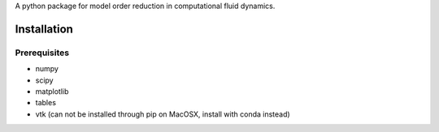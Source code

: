 A python package for model order reduction in computational fluid dynamics.


Installation
=============

Prerequisites
--------------
* numpy
* scipy
* matplotlib
* tables
* vtk (can not be installed through pip on MacOSX, install with conda instead)
